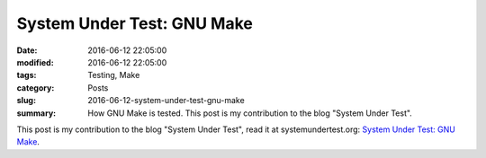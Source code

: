 System Under Test: GNU Make
===========================

:date: 2016-06-12 22:05:00
:modified: 2016-06-12 22:05:00
:tags: Testing, Make
:category: Posts
:slug: 2016-06-12-system-under-test-gnu-make
:summary: How GNU Make is tested. This post is my contribution to the blog
    "System Under Test".

This post is my contribution to the blog "System Under Test", read it at
systemundertest.org: `System Under Test: GNU Make
<http://systemundertest.org/gnu-make/>`_.
